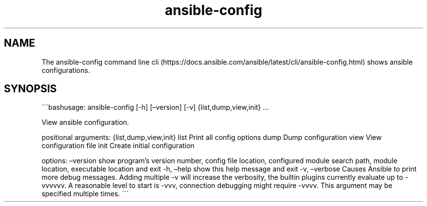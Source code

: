 .\" Automatically generated by Pandoc 2.17.1.1
.\"
.\" Define V font for inline verbatim, using C font in formats
.\" that render this, and otherwise B font.
.ie "\f[CB]x\f[]"x" \{\
. ftr V B
. ftr VI BI
. ftr VB B
. ftr VBI BI
.\}
.el \{\
. ftr V CR
. ftr VI CI
. ftr VB CB
. ftr VBI CBI
.\}
.TH "ansible-config" "1" "" "Version Latest" "View ansible configuration"
.hy
.SH NAME
.PP
The ansible-config command line
cli (https://docs.ansible.com/ansible/latest/cli/ansible-config.html)
shows ansible configurations.
.SH SYNOPSIS
.PP
\[ga]\[ga]\[ga]bashusage: ansible-config [-h] [\[en]version] [-v]
{list,dump,view,init} \&...
.PP
View ansible configuration.
.PP
positional arguments: {list,dump,view,init} list Print all config
options dump Dump configuration view View configuration file init Create
initial configuration
.PP
options: \[en]version show program\[cq]s version number, config file
location, configured module search path, module location, executable
location and exit -h, \[en]help show this help message and exit -v,
\[en]verbose Causes Ansible to print more debug messages.
Adding multiple -v will increase the verbosity, the builtin plugins
currently evaluate up to -vvvvvv.
A reasonable level to start is -vvv, connection debugging might require
-vvvv.
This argument may be specified multiple times.
\[ga]\[ga]\[ga]
